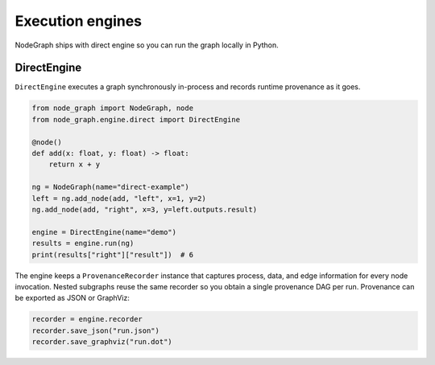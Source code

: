 Execution engines
=================

NodeGraph ships with direct engine so you can run the graph locally in Python.

DirectEngine
------------

``DirectEngine`` executes a graph synchronously in-process and records runtime provenance as it goes.

.. code-block:: python

   from node_graph import NodeGraph, node
   from node_graph.engine.direct import DirectEngine

   @node()
   def add(x: float, y: float) -> float:
       return x + y

   ng = NodeGraph(name="direct-example")
   left = ng.add_node(add, "left", x=1, y=2)
   ng.add_node(add, "right", x=3, y=left.outputs.result)

   engine = DirectEngine(name="demo")
   results = engine.run(ng)
   print(results["right"]["result"])  # 6

The engine keeps a ``ProvenanceRecorder`` instance that captures process, data, and edge information for every node invocation. Nested subgraphs reuse the same recorder so you obtain a single provenance DAG per run. Provenance can be exported as JSON or GraphViz:

.. code-block:: python

   recorder = engine.recorder
   recorder.save_json("run.json")
   recorder.save_graphviz("run.dot")
